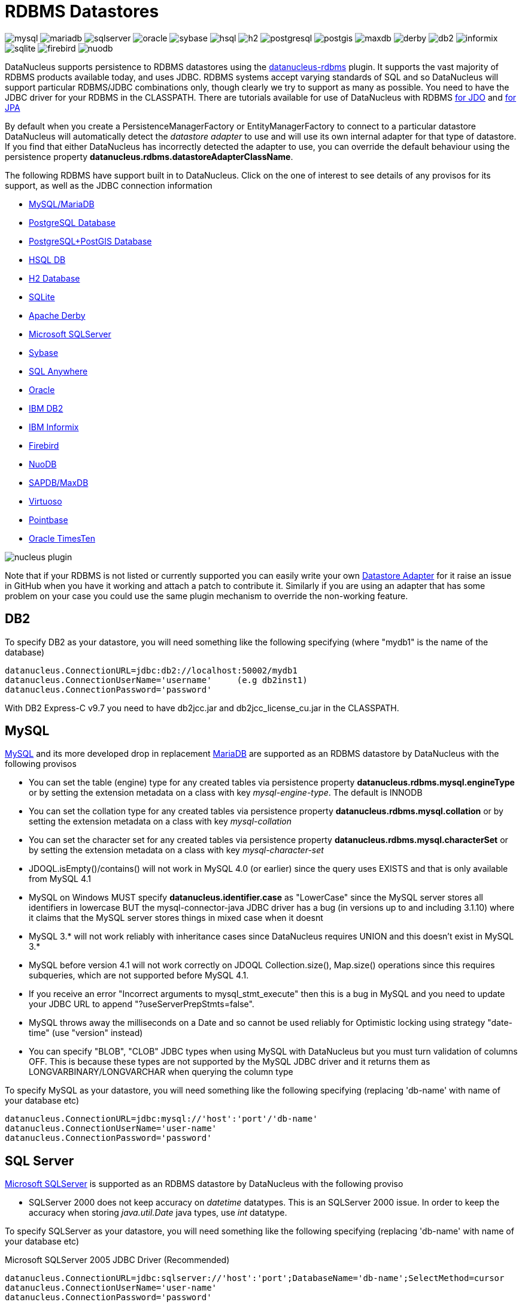 [[rdbms]]
= RDBMS Datastores
:_basedir: ../
:_imagesdir: images/


image:../images/datastore/mysql.png[]
image:../images/datastore/mariadb.png[]
image:../images/datastore/sqlserver.png[]
image:../images/datastore/oracle.png[]
image:../images/datastore/sybase.png[]
image:../images/datastore/hsql.png[]
image:../images/datastore/h2.png[]
image:../images/datastore/postgresql.png[]
image:../images/datastore/postgis.png[]
image:../images/datastore/maxdb.png[]
image:../images/datastore/derby.png[]
image:../images/datastore/db2.png[]
image:../images/datastore/informix.png[]
image:../images/datastore/sqlite.png[]
image:../images/datastore/firebird.png[]
image:../images/datastore/nuodb.png[]


DataNucleus supports persistence to RDBMS datastores using the https://github.com/datanucleus/datanucleus-rdbms[datanucleus-rdbms] plugin. 
It supports the vast majority of RDBMS products available today, and uses JDBC.
RDBMS systems accept varying standards of SQL and so DataNucleus will support particular RDBMS/JDBC combinations only, though clearly we try to support as many as possible.
You need to have the JDBC driver for your RDBMS in the CLASSPATH.
There are tutorials available for use of DataNucleus with RDBMS link:../jdo/tutorial.html[for JDO] and link:../jpa/tutorial.html[for JPA]


By default when you create a PersistenceManagerFactory or EntityManagerFactory to connect to a particular datastore DataNucleus will automatically 
detect the _datastore adapter_ to use and will use its own internal adapter for that type of datastore. 
If you find that either DataNucleus has incorrectly detected the adapter to use, you can override the default behaviour using the persistence property
*datanucleus.rdbms.datastoreAdapterClassName*.

The following RDBMS have support built in to DataNucleus. 
Click on the one of interest to see details of any provisos for its support, as well as the JDBC connection information

* link:#mysql[MySQL/MariaDB]
* link:#postgresql[PostgreSQL Database]
* link:#postgis[PostgreSQL+PostGIS Database]
* link:#hsqldb[HSQL DB]
* link:#h2[H2 Database]
* link:#sqlite[SQLite]
* link:#derby[Apache Derby]
* link:#sqlserver[Microsoft SQLServer]
* link:#sybase[Sybase]
* link:#sqlanywhere[SQL Anywhere]
* link:#oracle[Oracle]
* link:#db2[IBM DB2]
* link:#informix[IBM Informix]
* link:#firebird[Firebird]
* link:#nuodb[NuoDB]
* link:#maxdb[SAPDB/MaxDB]
* link:#virtuoso[Virtuoso]
* link:#pointbase[Pointbase]
* link:#timesten[Oracle TimesTen]

image:../images/nucleus_plugin.png[] 

Note that if your RDBMS is not listed or currently supported you can easily write your own link:../extensions/extensions.html#rdbms_datastore_adapter[Datastore Adapter] for it
raise an issue in GitHub when you have it working and attach a patch to contribute it.
Similarly if you are using an adapter that has some problem on your case you could use the same plugin mechanism to override the non-working feature.


[[db2]]
== DB2
    
To specify DB2 as your datastore, you will need something like the following specifying (where "mydb1" is the name of the database)

-----
datanucleus.ConnectionURL=jdbc:db2://localhost:50002/mydb1
datanucleus.ConnectionUserName='username'     (e.g db2inst1)
datanucleus.ConnectionPassword='password'
-----

With DB2 Express-C v9.7 you need to have db2jcc.jar and db2jcc_license_cu.jar in the CLASSPATH.


[[mysql]]
== MySQL
    
http://www.mysql.com[MySQL] and its more developed drop in replacement https://mariadb.org[MariaDB] are supported as an RDBMS datastore by DataNucleus with the following provisos

* You can set the table (engine) type for any created tables via persistence property *datanucleus.rdbms.mysql.engineType* or by setting the 
extension metadata on a class with key _mysql-engine-type_. The default is INNODB
* You can set the collation type for any created tables via persistence property *datanucleus.rdbms.mysql.collation*
or by setting the extension metadata on a class with key _mysql-collation_
* You can set the character set for any created tables via persistence property *datanucleus.rdbms.mysql.characterSet*
or by setting the extension metadata on a class with key _mysql-character-set_
* JDOQL.isEmpty()/contains() will not work in MySQL 4.0 (or earlier) since the query uses EXISTS and that is only available from MySQL 4.1
* MySQL on Windows MUST specify *datanucleus.identifier.case* as "LowerCase" since the MySQL server stores all identifiers in lowercase 
BUT the mysql-connector-java JDBC driver has a bug (in versions up to and including 3.1.10) where it claims that the MySQL server stores things in mixed case when it doesnt
* MySQL 3.* will not work reliably with inheritance cases since DataNucleus requires UNION and this doesn't exist in MySQL 3.*
* MySQL before version 4.1 will not work correctly on JDOQL Collection.size(), Map.size() operations since this requires subqueries, which are not supported before MySQL 4.1.
* If you receive an error "Incorrect arguments to mysql_stmt_execute" then this is a bug in MySQL and you need to update your JDBC URL to append "?useServerPrepStmts=false".
* MySQL throws away the milliseconds on a Date and so cannot be used reliably for Optimistic locking using strategy "date-time" (use "version" instead)
* You can specify "BLOB", "CLOB" JDBC types when using MySQL with DataNucleus but you must turn validation of columns OFF. 
This is because these types are not supported by the MySQL JDBC driver and it returns them as LONGVARBINARY/LONGVARCHAR when querying the column type

To specify MySQL as your datastore, you will need something like the following specifying (replacing 'db-name' with name of your database etc)

-----
datanucleus.ConnectionURL=jdbc:mysql://'host':'port'/'db-name'
datanucleus.ConnectionUserName='user-name'
datanucleus.ConnectionPassword='password'
-----


[[sqlserver]]
== SQL Server
    
http://www.microsoft.com/sql[Microsoft SQLServer] is supported as an RDBMS datastore by DataNucleus with the following proviso

* SQLServer 2000 does not keep accuracy on _datetime_ datatypes. This is an SQLServer 2000 issue. In order to keep the accuracy when storing _java.util.Date_ java types, use _int_ datatype.

To specify SQLServer as your datastore, you will need something like the following specifying (replacing 'db-name' with name of your database etc)
    
Microsoft SQLServer 2005 JDBC Driver (Recommended)
-----
datanucleus.ConnectionURL=jdbc:sqlserver://'host':'port';DatabaseName='db-name';SelectMethod=cursor
datanucleus.ConnectionUserName='user-name'
datanucleus.ConnectionPassword='password'
-----

Microsoft SQLServer 2000 JDBC Driver
-----
datanucleus.ConnectionURL=jdbc:microsoft:sqlserver://'host':'port';DatabaseName='db-name';SelectMethod=cursor
datanucleus.ConnectionUserName='user-name'
datanucleus.ConnectionPassword='password'
-----


[[oracle]]
== Oracle

To specify http://www.oracle.com/database/[Oracle] as your datastore, you will need something like the following specifying (replacing 'db-name' with name of your database etc) ... 
you can also use 'oci' instead of 'thin' depending on your driver.

-----
datanucleus.ConnectionURL=jdbc:oracle:thin:@'host':'port':'db-name'
datanucleus.ConnectionUserName='user-name'
datanucleus.ConnectionPassword='password'
-----


[[sybase]]
== Sybase

To specify http://www.sybase.com[Sybase] as your datastore, you will need something like the following specifying (replacing 'db-name' with name of your database etc)

-----
datanucleus.ConnectionURL=jdbc:sybase:Tds:'host':'port'/'db-name'
datanucleus.ConnectionUserName='user-name'
datanucleus.ConnectionPassword='password'
-----


[[sqlanywhere]]
== SAP SQL Anywhere

To specify http://www.sap.com/pc/tech/database/software/sybase-sql-anywhere/index.html[SQL Anywhere] as your datastore, 
you will need something like the following specifying (replacing 'db-name' with name of your database etc)

-----
datanucleus.ConnectionURL=jdbc:sqlanywhere:uid=DBA;pwd=sql;eng=demo
datanucleus.ConnectionUserName='user-name'
datanucleus.ConnectionPassword='password'
-----


[[hsqldb]]
== HSQLDB

http://hsqldb.org[HSQLDB] is supported as an RDBMS datastore by DataNucleus with the following proviso

* Use of batched statements is disabled since HSQLDB has a bug where it throws exceptions "batch failed" (really informative). Still waiting for this to be fixed in HSQLDB
* Use of JDOQL/JPQL subqueries cannot be used where you want to refer back to the parent query since HSQLDB up to and including version 1.8 don't support this.

To specify HSQL (1.x) as your datastore, you will need something like the following specifying (replacing 'db-name' with name of your database etc)

-----
datanucleus.ConnectionURL=jdbc:hsqldb:hsql://'host':'port'/'db-name'
datanucleus.ConnectionUserName='user-name'
datanucleus.ConnectionPassword='password'
-----

Note that in HSQLDB v2.x the driver changes to _org.hsqldb.jdbc.JDBCDriver_


[[h2]]
== H2

http://www.h2database.com[H2] is supported as an RDBMS datastore by DataNucleus.

To specify H2 as your datastore, you will need something like the following specifying (replacing 'db-name' with name of your database etc)

-----
datanucleus.ConnectionURL=jdbc:h2:'db-name'
datanucleus.ConnectionUserName=sa
datanucleus.ConnectionPassword=
-----


[[informix]]
== Informix

Informix is supported as an RDBMS datastore by DataNucleus.

To specify Informix as your datastore, you will need something like the following specifying (replacing 'db-name' with name of your database etc)

-----
datanucleus.ConnectionURL=jdbc:informix-sqli://[{ip|host}:port][/dbname]:INFORMIXSERVER=servername[;name=value[;name=value]...]
datanucleus.ConnectionUserName=informix
datanucleus.ConnectionPassword=password
-----

For example
-----
datanucleus.ConnectionURL=jdbc:informix-sqli://192.168.254.129:9088:informixserver=demo_on;database=buf_log_db
datanucleus.ConnectionUserName=informix
datanucleus.ConnectionPassword=password
-----

Note that some database logging options in Informix do not allow changing autoCommit dinamically. You need to rebuild the database to support it. 
To rebuild the database refer to Informix documention, but as example, 
-----
run $INFORMIXDIR\bin\dbaccess and execute the command "CREATE DATABASE mydb WITH BUFFERED LOG".
-----
 
*INDEXOF*: Informix 11.x does not have a function to search a string in another string. 
DataNucleus defines a user defined function `DATANUCLEUS_STRPOS` which is automatically created on startup. 
The SQL for the UDF function is:

-----
create function DATANUCLEUS_STRPOS(str char(40),search char(40),from smallint) returning smallint
    define i,pos,lenstr,lensearch smallint;
    let lensearch = length(search);
    let lenstr = length(str);

    if lenstr=0 or lensearch=0 then return 0; end if;

    let pos=-1;
    for i=1+from to lenstr
        if substr(str,i,lensearch)=search then
            let pos=i;
            exit for;
        end if;
    end for;
    return pos;
end function;
-----


[[postgresql]]
== PostgreSQL

To specify http://www.postgresql.org[PostgreSQL] as your datastore, you will need something like the following specifying (replacing 'db-name' with name of your database etc)

-----
datanucleus.ConnectionURL=jdbc:postgresql://'host':'port'/'db-name'
datanucleus.ConnectionUserName='user-name'
datanucleus.ConnectionPassword='password'
-----


[[postgis]]
== PostgreSQL with PostGIS extension

To specify http://www.postgis.org[PostGIS] as your datastore, you will need to decide first which geometry library you want to use and then set the connection url accordingly.

For the PostGIS JDBC geometries you will need something like the following specifying (replacing 'db-name' with name of your database etc)

-----
datanucleus.ConnectionURL=jdbc:postgresql://'host':'port'/'db-name'
datanucleus.ConnectionUserName='user-name'
datanucleus.ConnectionPassword='password'
-----

For Oracle's JGeometry you will need something like the following specifying (replacing 'db-name' with name of your database etc)
-----
datanucleus.ConnectionURL=jdbc:postgres_jgeom://'host':'port'/'db-name'
datanucleus.ConnectionUserName='user-name'
datanucleus.ConnectionPassword='password'
-----

For the JTS (Java Topology Suite) geometries you will need something like the following specifying (replacing 'db-name' with name of your database etc)
-----
datanucleus.ConnectionURL=jdbc:postgres_jts://'host':'port'/'db-name'
datanucleus.ConnectionUserName='user-name'
datanucleus.ConnectionPassword='password'
-----


[[derby]]
== Apache Derby

To specify http://db.apache.org/derby/[Apache Derby] as your datastore, you will need something like the following specifying (replacing 'db-name' with filename of your database etc)

-----
datanucleus.ConnectionURL=jdbc:derby:'db-name';create=true
datanucleus.ConnectionUserName='user-name'
datanucleus.ConnectionPassword='password'
-----

Above settings are used together with the Apache Derby in embedded mode. The below settings are used in network mode, where the default port number is 1527.

-----
datanucleus.ConnectionURL=jdbc:derby://'hostname':'portnumber'/'db-name';create=true
datanucleus.ConnectionUserName='user-name'
datanucleus.ConnectionPassword='password'
-----

*ASCII*: Derby 10.1 does not have a function to convert a char into ASCII code. DataNucleus needs such function to converts chars to int values when performing queries converting chars to ints. 
DataNucleus defines a defined function `NUCLEUS_ASCII`, which is automatically created on startup. The SQL for the UDF function is:

-----
DROP FUNCTION NUCLEUS_ASCII;
CREATE FUNCTION NUCLEUS_ASCII(C CHAR(1)) RETURNS INTEGER
EXTERNAL NAME 'org.datanucleus.store.rdbms.adapter.DerbySQLFunction.ascii'
CALLED ON NULL INPUT
LANGUAGE JAVA PARAMETER STYLE JAVA;
-----

*String.matches(pattern)*: When pattern argument is a column, DataNucleus defines a function `NUCLEUS_MATCHES` that allows Derby 10.1 to perform the matches function. The SQL for the UDF function is:

-----
DROP FUNCTION NUCLEUS_MATCHES;
CREATE FUNCTION NUCLEUS_MATCHES(TEXT VARCHAR(8000), PATTERN VARCHAR(8000)) RETURNS INTEGER
EXTERNAL NAME 'org.datanucleus.store.rdbms.adapter.DerbySQLFunction.matches'
CALLED ON NULL INPUT
LANGUAGE JAVA PARAMETER STYLE JAVA;
-----


[[firebird]]
== Firebird

http://www.firebirdsql.org[Firebird] is supported as an RDBMS datastore by DataNucleus with the proviso that

* Auto-table creation is severely limited with Firebird. In Firebird, DDL statements are not auto-committed and are executed at the end of a transaction, after any DML statements. 
This makes "on the fly" table creation in the middle of a DML transaction not work. 
You must make sure that "autoStartMechanism" is NOT set to "SchemaTable" since this will use DML. 
You must also make sure that nobody else is connected to the database at the same time.
Don't ask us why such limitations are in a RDBMS, but then it was you that chose to use this ;-)

To specify Firebird as your datastore, you will need something like the following specifying (replacing 'db-name' with filename of your database etc) 

-----
datanucleus.ConnectionURL=jdbc:firebirdsql://localhost/'db-name'
datanucleus.ConnectionUserName='user-name'
datanucleus.ConnectionPassword='password'
-----


[[nuodb]]
== NuoDB

To specify NuoDB as your datastore, you will need something like the following specifying (replacing 'db-name' with filename of your database etc) 

-----
datanucleus.ConnectionURL=jdbc:com.nuodb://localhost/'db-name'
datanucleus.ConnectionUserName='user-name'
datanucleus.ConnectionPassword='password'
datanucleus.Schema={my-schema-name}
-----


[[maxdb]]
== SAPDB/MaxDB

To specify SAPDB/MaxDB as your datastore, you will need something like the following specifying (replacing 'db-name' with filename of your database etc)

-----
datanucleus.ConnectionURL=jdbc:sapdb://localhost/'db-name'
datanucleus.ConnectionUserName='user-name'
datanucleus.ConnectionPassword='password'
-----


[[sqlite]]
== SQLite

http://www.sqlite.org/[SQLite] is supported as an RDBMS datastore by DataNucleus with the proviso that

* When using sequences, you must set the persistence property *datanucleus.valuegeneration.transactionAttribute* to *EXISTING*

To specify SQLite as your datastore, you will need something like the following specifying (replacing 'db-name' with filename of your database etc)

-----
datanucleus.ConnectionURL=jdbc:sqlite:'db-name'
datanucleus.ConnectionUserName=
datanucleus.ConnectionPassword=
-----


[[virtuoso]]
== Virtuoso

To specify http://virtuoso.openlinksw.com/dataspace/dav/wiki/Main/[Virtuoso] as your datastore, you will need something like the following specifying 
(replacing 'db-name' with filename of your database etc) 

-----
datanucleus.ConnectionURL=jdbc:virtuoso://127.0.0.1/{dbname}
datanucleus.ConnectionUserName=
datanucleus.ConnectionPassword=
-----


[[pointbase]]
== Pointbase

To specify http://docs.oracle.com/cd/E13218_01/wlp/docs92/db/pointbase.html#wp1058500[Pointbase] as your datastore, you will need 
something like the following specifying (replacing 'db-name' with filename of your database etc)

-----
datanucleus.ConnectionURL=jdbc:pointbase://127.0.0.1/{dbname}
datanucleus.ConnectionUserName=
datanucleus.ConnectionPassword=
-----


== JDBC Driver parameters

If you need to pass additional parameters to the JDBC driver you can append these to the end of the *datanucleus.ConnectionURL*. For example,

-----
datanucleus.ConnectionURL=jdbc:mysql://localhost?useUnicode=true&amp;characterEncoding=UTF-8
-----


[[statement_batching]]
== RDBMS : Statement Batching

image:../images/nucleus_extension.png[]

When changes are required to be made to an underlying RDBMS datastore, statements are sent via JDBC.
A statement is, in general, a single SQL command, and is then executed. 
In some circumstances the statements due to be sent to the datastore are the same JDBC statement several times. In this case the statement can be _batched_. 
This means that a statement is created for the SQL, and it is passed to the datastore with multiple sets of values before being executed. 
When it is executed the SQL is executed for each of the sets of values. 
DataNucleus allows statement batching under certain circumstances.

The maximum number of statements that can be included in a _batch_ can be set via a persistence property *datanucleus.rdbms.statementBatchLimit*. This defaults to 50. 
If you set it to -1 then there is no maximum limit imposed. Setting it to 0 means that batching is turned off.

*It should be noted that while batching sounds essential, it is only of any possible use when the exact same SQL is required to be executed more than 1 times in a row. 
If a different SQL needs executing between 2 such statements then no batching is possible anyway.*. Let's take an example

-----
INSERT INTO MYTABLE VALUES(?,?,?,?)
INSERT INTO MYTABLE VALUES(?,?,?,?)
SELECT ID, NAME FROM MYOTHERTABLE WHERE VALUE=?
INSERT INTO MYTABLE VALUES(?,?,?,?)
SELECT ID, NAME FROM MYOTHERTABLE WHERE VALUE=?
-----

In this example the first two statements can be batched together since they are identical and nothing else separates them.
All subsequent statements cannot be batched since no two identical statements follow each other.

The statements that DataNucleus currently allows for batching are

* Insert of objects. This is not enabled when objects being inserted are using _identity_ value generation strategy
* Delete of objects
* Insert of container elements/keys/values
* Delete of container elements/keys/values

*Please note that if using MySQL, you should also specify the connection URL with the argument _rewriteBatchedStatements=true_ since MySQL won't actually batch without this*
